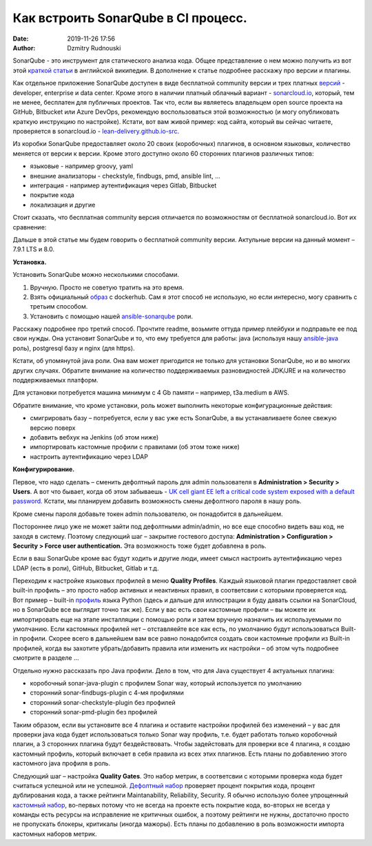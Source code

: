 Как встроить SonarQube в CI процесс.
##############################################
:date: 2019-11-26 17:56
:author: Dzmitry Rudnouski

SonarQube - это инструмент для статического анализа кода. Общее
представление о нем можно получить из вот этой `краткой статьи <https://en.wikipedia.org/wiki/SonarQube>`_ в
английской википедии. В дополнение к статье подробнее расскажу про
версии и плагины.

Как отдельное приложение SonarQube доступен в виде бесплатной community
версии и трех платных
`версий <https://www.sonarsource.com/plans-and-pricing/>`_ - developer,
enterprise и data center. Кроме этого в наличии платный облачный
вариант - `sonarcloud.io <https://sonarcloud.io/>`_, который, тем не менее, бесплатен для публичных
проектов. Так что, если вы являетесь владельцем open source проекта на
GitHub, Bitbucket или Azure DevOps, рекомендую воспользоваться этой
возможностью (и могу опубликовать краткую инструкцию по настройке).
Кстати, вот вам живой пример: код сайта, который вы сейчас читаете,
проверяется в sonarcloud.io - `lean-delivery.github.io-src <https://sonarcloud.io/dashboard?id=lean-delivery_lean-delivery.github.io-src>`_.

Из коробки SonarQube предоставляет около 20 своих (коробочных) плагинов,
в основном языковых, количество меняется от версии к версии. Кроме этого
доступно около 60 сторонних плагинов различных типов:

-  языковые - например groovy, yaml
-  внешние анализаторы - checkstyle, findbugs, pmd, ansible lint, ...
-  интеграция - например аутентификация через Gitlab, Bitbucket
-  покрытие кода
-  локализация и другие

Стоит сказать, что бесплатная community версия отличается по
возможностям от бесплатной sonarcloud.io. Вот их сравнение:

.. image:: {filename}/images/sonarqube_table1.png

Дальше в этой статье мы будем говорить о бесплатной community версии.
Актульные версии на данный момент – 7.9.1 LTS и 8.0.

**Установка.**

Установить SonarQube можно несколькими способами.

1. Вручную. Просто не советую тратить на это время.

2. Взять официальный `образ <https://hub.docker.com/_/sonarqube>`_ с
   dockerhub. Сам я этот способ не использую, но если интересно, могу
   сравнить с третьим способом.

3. Установить с помощью нашей `ansible-sonarqube <https://github.com/lean-delivery/ansible-role-sonarqube>`_ роли.

Расскажу подробнее про третий способ. Прочтите readme, возьмите оттуда
пример плейбуки и подправьте ее под свои нужды. Она установит SonarQube
и то, что ему требуется для работы: java (используя нашу
`ansible-java <https://github.com/lean-delivery/ansible-role-java>`_ роль), postgresql базу и nginx (для https).

Кстати, об упомянутой java роли. Она вам может пригодится не только для установки SonarQube, но и во многих других случаях. Обратите внимание на количество поддерживаемых разновидностей JDK/JRE и на количество поддерживаемых платформ.

Для установки потребуется машина минимум с 4 Gb памяти – например,
t3a.medium в AWS.

Обратите внимание, что кроме установки, роль может выполнить некоторые
конфигурационные действия:

-  смигрировать базу – потребуется, если у вас уже есть SonarQube, а вы
   устанавливаете более свежую версию поверх
-  добавить вебхук на Jenkins (об этом ниже)
-  импортировать кастомные профили с правилами (об этом тоже ниже)
-  настроить аутентификацию через LDAP

**Конфигурирование.**

Первое, что надо сделать – сменить дефолтный пароль для admin
пользователя в **Administration > Security > Users**. А вот что бывает,
когда об этом забываешь - `UK cell giant EE left a critical code system
exposed with a default
password. <https://www.zdnet.com/article/mobile-giant-left-code-system-online-default-password/>`_
Кстати, мы планируем добавить возможность смены дефолтного пароля в нашу
роль.

Кроме смены пароля добавьте токен admin пользователю, он понадобится в
дальнейшем.

Постороннее лицо уже не может зайти под дефолтными admin/admin, но все еще способно видеть ваш код, не заходя в систему.
Поэтому следующий шаг – закрытие гостевого доступа:
**Administration > Configuration > Security > Force user
authentication.** Эта возможность тоже будет добавлена в роль.

Если в ваш SonarQube кроме вас будут ходить и другие люди, имеет смысл
настроить аутентификацию через LDAP (есть в роли), GitHub, Bitbucket,
Gitlab и т.д.

Переходим к настройке языковых профилей в меню **Quality Profiles**.
Каждый языковой плагин предоставляет свой built-in профиль – это просто набор активных и неактивных правил, в соответсвии с которыми проверяется код. Вот пример – built-in `профиль <https://sonarcloud.io/organizations/lean-delivery/rules?activation=true&qprofile=AW0kegFj4oPgLAsgGJ2v>`_ языка Python (здесь и дальше для иллюстрации я буду давать ссылки на SonarCloud, но в SonarQube все выглядит точно так же). 
Если у вас есть свои кастомные профили – вы можете их импортировать еще
на этапе инсталляции с помощью роли и затем вручную назначить их
используемыми по умолчанию. Если кастомных профилей нет – отставляейте
все как есть, по умолчанию будут использоваться Built-in профили. Скорее
всего в дальнейшем вам все равно понадобится создать свои кастомные
профили из Built-in профилей, когда вы захотите убрать/добавить правила
или изменить их настройки – об этом чуть подробнее смотрите в
разделе ...

Отдельно нужно рассказать про Java профили. Дело в том, что для Java
существует 4 актуальных плагина:

-  коробочный sonar-java-plugin с профилем Sonar way, который
   используется по умолчанию
-  сторонний sonar-findbugs-plugin с 4-мя профилями
-  сторонний sonar-checkstyle-plugin без профилей
-  сторонний sonar-pmd-plugin без профилей

Таким образом, если вы установите все 4 плагина и оставите настройки
профилей без изменений – у вас для проверки java кода будет
использоваться только Sonar way профиль, т.е. будет работать только
коробочный плагин, а 3 сторонних плагина будут бездействовать. Чтобы
задейстовать для проверки все 4 плагина, я создаю кастомный профиль,
который включает в себя правила из всех этих плагинов. Есть планы по добавлению этого кастомного java профиля в роль.

Следующий шаг – настройка **Quality Gates**. Это набор метрик, в соответсвии с которыми
проверка кода будет считаться успешной или не успешной. `Дефолтный набор <https://sonarcloud.io/organizations/lean-delivery/quality_gates/show/9>`_ проверяет процент покрытия кода,
процент дублирования кода, а также рейтинги Maintanability, Reliability, Security. Я обычно использую более упрощенный `кастомный набор <https://sonarcloud.io/organizations/lean-delivery/quality_gates/show/7770>`_,
во-первых потому что не всегда на проекте есть покрытие кода, во-вторых не всегда у команды есть ресурсы на исправление не критичных ошибок,
а поэтому рейтинги не нужны, достаточно просто не пропускать блокеры, критикалы (иногда мажоры). Есть планы по добавлению в роль возможности импорта кастомных наборов метрик.
